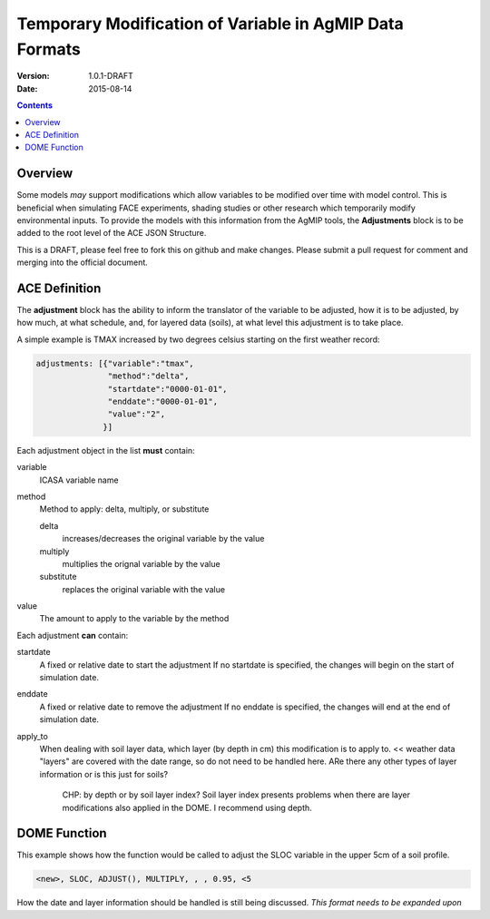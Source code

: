 ========================================================
Temporary Modification of Variable in AgMIP Data Formats
========================================================
:Version: 1.0.1-DRAFT
:Date: 2015-08-14

.. contents::

--------
Overview
--------

Some models *may* support modifications which
allow variables to be modified over time with model control. This
is beneficial when simulating FACE experiments, shading studies or other research which temporarily modify environmental inputs. To provide
the models with this information from the AgMIP tools, the **Adjustments**
block is to be added to the root level of the ACE JSON Structure.

This is a DRAFT, please feel free to fork this on github and make
changes. Please submit a pull request for comment and merging into
the official document.

--------------
ACE Definition
--------------

The **adjustment** block has the ability to inform the translator
of the variable to be adjusted, how it is to be adjusted, by how much, at what schedule,
and, for layered data (soils), at what level this adjustment is to take place.

A simple example is TMAX increased by two degrees celsius starting on the first weather
record:

.. code-block:: javascript

    adjustments: [{"variable":"tmax",
                   "method":"delta",
                   "startdate":"0000-01-01",
                   "enddate":"0000-01-01",
                   "value":"2",
                  }]

Each adjustment object in the list **must** contain:

variable
    ICASA variable name

method
    Method to apply: delta, multiply, or substitute

    delta
        increases/decreases the original variable by the value 
    
    multiply
        multiplies the orignal variable by the value
   
    substitute
        replaces the original variable with the value

value
    The amount to apply to the variable by the method

Each adjustment **can** contain:

startdate
    A fixed or relative date to start the adjustment 
    If no startdate is specified, the changes will begin on the start of simulation date.

enddate
    A fixed or relative date to remove the adjustment 
    If no enddate is specified, the changes will end at the end of simulation date.

apply_to
    When dealing with soil layer data, which layer (by depth in cm) this modification is to apply to. 
    << weather data "layers" are covered with the date range, so do not need to be handled here. ARe there any other types of layer information or is this just for soils?
      CHP: by depth or by soil layer index? Soil layer index presents problems when there are layer modifications also applied in the DOME. I recommend using depth.


-------------
DOME Function
-------------

This example shows how the function would be called to adjust the SLOC variable in the
upper 5cm of a soil profile.

.. code-block::

    <new>, SLOC, ADJUST(), MULTIPLY, , , 0.95, <5

How the date and layer information should be handled is still being discussed.
*This format needs to be expanded upon*
